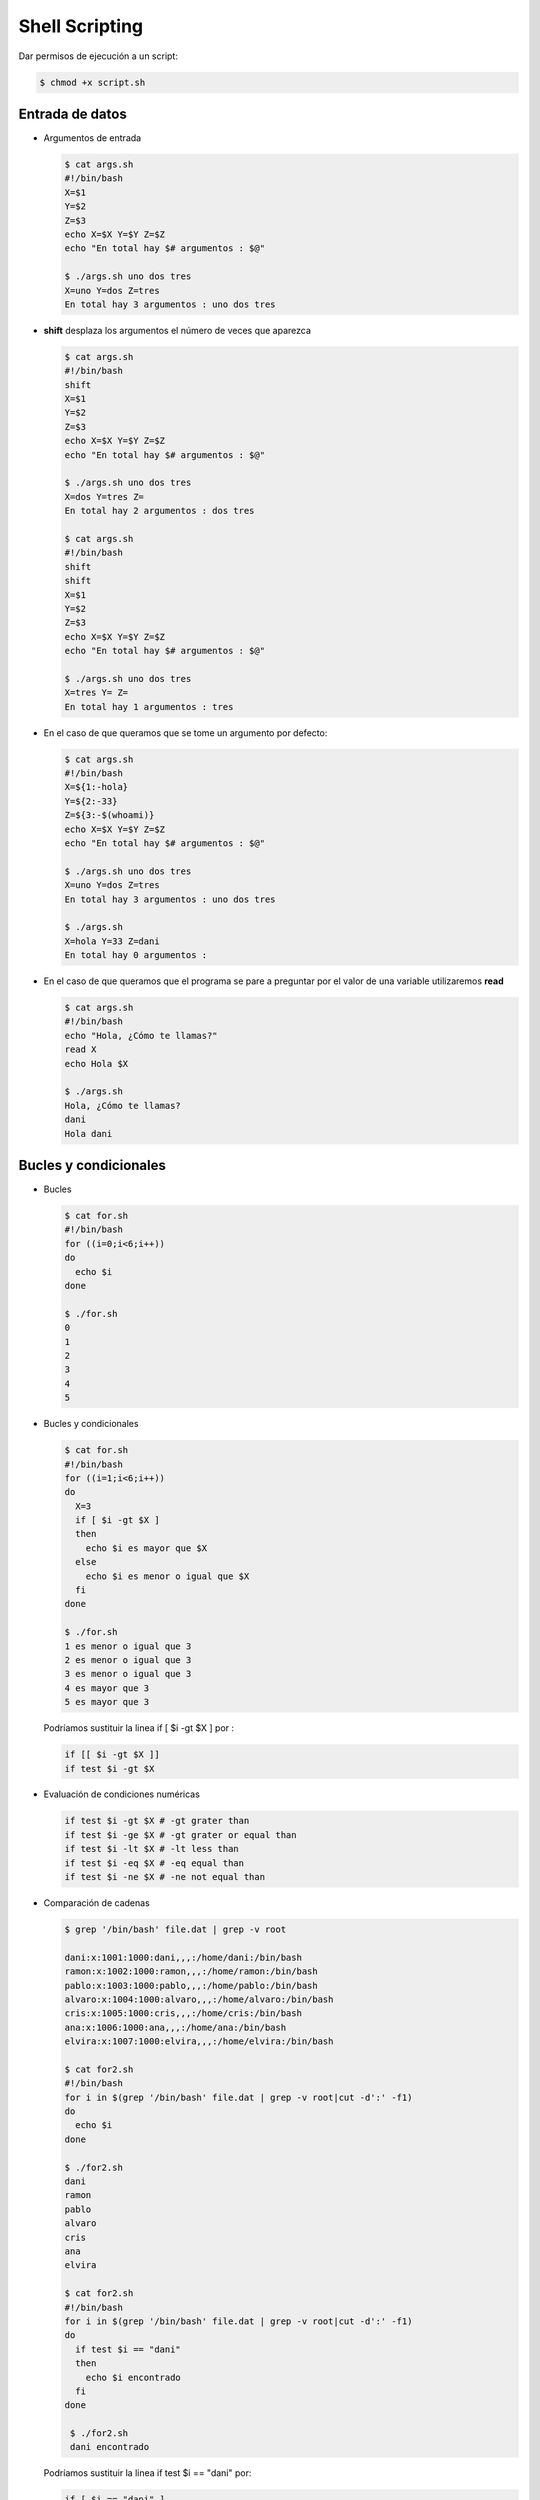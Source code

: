 ***************
Shell Scripting
***************

Dar permisos de ejecución a un script:

.. code-block:: bash

 $ chmod +x script.sh


Entrada de datos
****************

* Argumentos de entrada

  .. code-block:: bash
  
   $ cat args.sh
   #!/bin/bash
   X=$1
   Y=$2
   Z=$3
   echo X=$X Y=$Y Z=$Z
   echo "En total hay $# argumentos : $@"
   
   $ ./args.sh uno dos tres
   X=uno Y=dos Z=tres
   En total hay 3 argumentos : uno dos tres
   

* **shift** desplaza los argumentos el número de veces que aparezca

  .. code-block:: bash
  
   $ cat args.sh
   #!/bin/bash
   shift
   X=$1
   Y=$2
   Z=$3
   echo X=$X Y=$Y Z=$Z
   echo "En total hay $# argumentos : $@"
   
   $ ./args.sh uno dos tres
   X=dos Y=tres Z=
   En total hay 2 argumentos : dos tres
   
   $ cat args.sh
   #!/bin/bash
   shift
   shift
   X=$1
   Y=$2
   Z=$3
   echo X=$X Y=$Y Z=$Z
   echo "En total hay $# argumentos : $@"
   
   $ ./args.sh uno dos tres
   X=tres Y= Z=
   En total hay 1 argumentos : tres

* En el caso de que queramos que se tome un argumento por defecto:

  .. code-block:: bash
  
   $ cat args.sh
   #!/bin/bash
   X=${1:-hola}
   Y=${2:-33}
   Z=${3:-$(whoami)}
   echo X=$X Y=$Y Z=$Z
   echo "En total hay $# argumentos : $@"
   
   $ ./args.sh uno dos tres
   X=uno Y=dos Z=tres
   En total hay 3 argumentos : uno dos tres
   
   $ ./args.sh
   X=hola Y=33 Z=dani
   En total hay 0 argumentos :

* En el caso de que queramos que el programa se pare a preguntar por el valor de una variable utilizaremos **read**

  .. code-block:: bash
  
   $ cat args.sh
   #!/bin/bash
   echo "Hola, ¿Cómo te llamas?"
   read X
   echo Hola $X
   
   $ ./args.sh
   Hola, ¿Cómo te llamas?
   dani
   Hola dani

Bucles y condicionales
**********************

* Bucles 

  .. code-block:: bash
   
   $ cat for.sh
   #!/bin/bash
   for ((i=0;i<6;i++))
   do
     echo $i
   done
   
   $ ./for.sh
   0
   1
   2
   3
   4
   5
   
* Bucles y condicionales

  .. code-block:: bash
  
   $ cat for.sh
   #!/bin/bash
   for ((i=1;i<6;i++))
   do
     X=3
     if [ $i -gt $X ]
     then
       echo $i es mayor que $X
     else
       echo $i es menor o igual que $X
     fi
   done
   
   $ ./for.sh
   1 es menor o igual que 3
   2 es menor o igual que 3
   3 es menor o igual que 3
   4 es mayor que 3
   5 es mayor que 3
   
  Podríamos sustituir la linea  if [ $i -gt $X ] por :
  
  .. code-block:: bash

   if [[ $i -gt $X ]]
   if test $i -gt $X
    
* Evaluación de condiciones numéricas
  
  .. code-block:: bash
   
   if test $i -gt $X # -gt grater than
   if test $i -ge $X # -gt grater or equal than
   if test $i -lt $X # -lt less than
   if test $i -eq $X # -eq equal than
   if test $i -ne $X # -ne not equal than

* Comparación de cadenas

  .. code-block:: bash

   $ grep '/bin/bash' file.dat | grep -v root
   
   dani:x:1001:1000:dani,,,:/home/dani:/bin/bash
   ramon:x:1002:1000:ramon,,,:/home/ramon:/bin/bash
   pablo:x:1003:1000:pablo,,,:/home/pablo:/bin/bash
   alvaro:x:1004:1000:alvaro,,,:/home/alvaro:/bin/bash
   cris:x:1005:1000:cris,,,:/home/cris:/bin/bash
   ana:x:1006:1000:ana,,,:/home/ana:/bin/bash
   elvira:x:1007:1000:elvira,,,:/home/elvira:/bin/bash
   
   $ cat for2.sh
   #!/bin/bash
   for i in $(grep '/bin/bash' file.dat | grep -v root|cut -d':' -f1)
   do
     echo $i
   done
   
   $ ./for2.sh
   dani
   ramon
   pablo
   alvaro
   cris
   ana
   elvira

   $ cat for2.sh
   #!/bin/bash
   for i in $(grep '/bin/bash' file.dat | grep -v root|cut -d':' -f1)
   do
     if test $i == "dani"
     then
       echo $i encontrado
     fi
   done

    $ ./for2.sh
    dani encontrado

  Podríamos sustituir la linea if test $i == "dani" por:
  
  .. code-block:: bash
   
   if [ $i == "dani" ]
   if [[ $i == "dani" ]]
   
* Evaluación de condiciones con cadenas de caracteres:

  .. code-block:: bash
  
   Str1 == Str2 # Returns true if the strings are equal
   Str1 != Str2 # Returns true if the strings are not equal
   -n Str1      # Returns true if the string is not null
   -z Str1      # Returns true if the string is null


* Otras forma de hacer bucles

  .. code-block:: bash
  
   for i in a b c
   do
     echo $i
   done
   a
   b
   c
   
   i=0
   while [ $i -lt 4 ]
   do
     i=$(($i+1))
   echo $i
   done
   1
   2
   3
   4
   
   #seguirá hasta que el archivo file.dat sea creado
   while ! test -e file.dat
   do
     sleep 1s
     date
   done

Propiedades de archivos y carpetas
**********************************

.. code-block:: bash

 $ cat file.sh
 #!/bin/bash
 archivo=$1

 if test -e $archivo #True si existe
 then
   if test -d $archivo
   then
     echo "La carpeta $archivo existe"
   fi
   if test -f $archivo
   then
     echo "El archivo $archivo existe" 
   fi
   if test -r $archivo
   then
     echo "tiene permisos de lectura"
   fi
   if test -w $archivo
   then
     echo "tiene permisos de escritura"
   fi
   if test -x $archivo
   then
     echo "tiene permisos de ejecución"
   fi
 else
   echo $archivo" no existe "
 fi
  
 $ echo hola > hola.dat
 $ chmod +rwx hola.dat    
 $ ./file.sh hola.dat
 El archivo hola.dat existe
 tiene permisos de lectura
 tiene permisos de escritura
 tiene permisos de ejecución
  
 $ mkdir dir
 $ chmod +rw dir
 $ chmod -x dir
 $ ./file.sh dir
 La carpeta dir/ existe
 tiene permisos de lectura
 tiene permisos de escritura
 


Funciones
*********

.. code-block:: bash

 function Suma(){
 a=$1
 b=$2
 c=$((a+b))
 echo $c
 }

 $ Suma 1 2
 3

Escritura de archivos
*********************

.. code-block:: bash

 $ tunombre=dani
 $ cat << EOF > new_file.dat
 Mi nombre es $tunombre
 hoy es $(date)
 EOF
 
 $ cat new_file.dat
 Mi nombre es dani
 hoy es mié 12 oct 2022 16:37:57 CEST
   
Podemos hacer lo mismo:
  
.. code-block:: bash
  
 $ echo "Mi nombre es $tunombre
 hoy es $(date)" >> new_file.dat
 
 